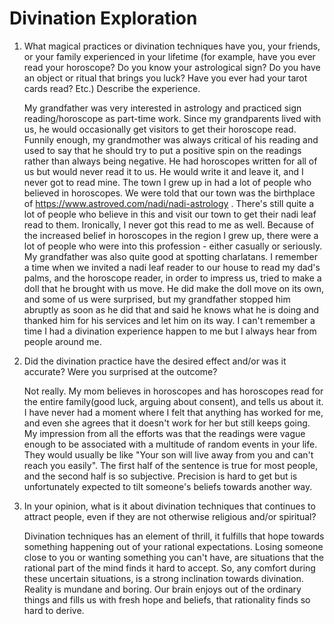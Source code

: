 * Divination Exploration

1. What magical practices or divination techniques have you, your
   friends, or your family experienced in your lifetime (for example,
   have you ever read your horoscope? Do you know your astrological
   sign? Do you have an object or ritual that brings you luck? Have
   you ever had your tarot cards read? Etc.) Describe the experience.

   My grandfather was very interested in astrology and practiced sign
   reading/horoscope as part-time work. Since my grandparents lived
   with us, he would occasionally get visitors to get their horoscope
   read. Funnily enough, my grandmother was always critical of his
   reading and used to say that he should try to put a positive spin
   on the readings rather than always being negative. He had
   horoscopes written for all of us but would never read it to us. He
   would write it and leave it, and I never got to read mine. The town
   I grew up in had a lot of people who believed in horoscopes. We
   were told that our town was the birthplace of
   https://www.astroved.com/nadi/nadi-astrology . There's still quite
   a lot of people who believe in this and visit our town to get their
   nadi leaf read to them. Ironically, I never got this read to me as
   well. Because of the increased belief in horoscopes in the region I
   grew up, there were a lot of people who were into this profession -
   either casually or seriously. My grandfather was also quite good at
   spotting charlatans. I remember a time when we invited a nadi leaf
   reader to our house to read my dad's palms, and the horoscope
   reader, in order to impress us, tried to make a doll that he
   brought with us move. He did make the doll move on its own, and some of us
   were surprised, but my grandfather stopped him abruptly as soon as
   he did that and said he knows what he is doing and thanked him for
   his services and let him on its way. I can't remember a time I had
   a divination experience happen to me but I always hear from people
   around me.


2. Did the divination practice have the desired effect and/or was it
   accurate? Were you surprised at the outcome?

   Not really. My mom believes in horoscopes and has horoscopes read
   for the entire family(good luck, arguing about consent), and tells
   us about it. I have never had a moment where I felt that
   anything has worked for me, and even she agrees that it doesn't
   work for her but still keeps going. My impression from all the
   efforts was that the readings were vague enough to be associated
   with a multitude of random events in your life. They would usually
   be like "Your son will live away from you and can't reach you
   easily". The first half of the sentence is true for most people,
   and the second half is so subjective. Precision is hard to get but
   is unfortunately expected to tilt someone's beliefs towards another way.


3. In your opinion, what is it about divination techniques that
   continues to attract people, even if they are not otherwise
   religious and/or spiritual? 

   Divination techniques has an element of thrill, it fulfills that
   hope towards something happening out of your rational expectations.
   Losing someone close to you or wanting something you can't have,
   are situations that the rational part of the mind finds it hard to
   accept. So, any comfort during these uncertain situations, is a strong
   inclination towards divination. Reality is mundane and boring. Our
   brain enjoys out of the ordinary things and fills us with fresh
   hope and beliefs, that rationality finds so hard to derive.
